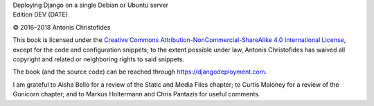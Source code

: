 | Deploying Django on a single Debian or Ubuntu server
| Edition DEV (DATE)

© 2016–2018 Antonis Christofides

This book is licensed under the `Creative Commons
Attribution-NonCommercial-ShareAlike 4.0 International License`_, except
for the code and configuration snippets; to the extent possible under
law, Antonis Christofides has waived all copyright and related or
neighboring rights to said snippets.

The book (and the source code) can be reached through
https://djangodeployment.com.

I am grateful to Aisha Bello for a review of the Static and Media Files
chapter; to Curtis Maloney for a review of the Gunicorn chapter;
and to Markus Holtermann and Chris Pantazis for useful comments.

.. _Creative Commons Attribution-NonCommercial-ShareAlike 4.0 International License: http://creativecommons.org/licenses/by-nc-sa/4.0/
